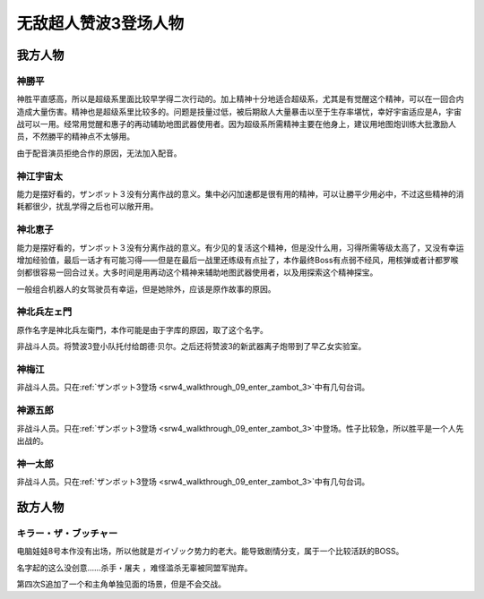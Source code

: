 .. meta::
   :description: 神胜平直感高，所以是超级系里面比较早学得二次行动的。加上精神十分地适合超级系，尤其是有觉醒这个精神，可以在一回合内造成大量伤害。精神也是超级系里比较多的。问题是技量过低，被后期敌人大量暴击以至于生存率堪忧，幸好宇宙适应是A，宇宙战可以一用。经常用觉醒和惠子的再动辅助地图武器使用者。因为超级系所需精神主要在他身上，建议用地图炮

.. _srw4_pilots_zambot_3:

无敌超人赞波3登场人物
=====================

------------------------
我方人物
------------------------


^^^^^^^^^^^^^^^^^^
神勝平
^^^^^^^^^^^^^^^^^^

神胜平直感高，所以是超级系里面比较早学得二次行动的。加上精神十分地适合超级系，尤其是有觉醒这个精神，可以在一回合内造成大量伤害。精神也是超级系里比较多的。问题是技量过低，被后期敌人大量暴击以至于生存率堪忧，幸好宇宙适应是A，宇宙战可以一用。经常用觉醒和惠子的再动辅助地图武器使用者。因为超级系所需精神主要在他身上，建议用地图炮训练大批激励人员，不然勝平的精神点不太够用。

由于配音演员拒绝合作的原因，无法加入配音。

^^^^^^^^^^^^^^^^^^
神江宇宙太
^^^^^^^^^^^^^^^^^^

能力是摆好看的，ザンボット３没有分离作战的意义。集中必闪加速都是很有用的精神，可以让勝平少用必中，不过这些精神的消耗都很少，扰乱学得之后也可以敞开用。

^^^^^^^^^^^^^^^^^^
神北恵子
^^^^^^^^^^^^^^^^^^

能力是摆好看的，ザンボット３没有分离作战的意义。有少见的复活这个精神，但是没什么用，习得所需等级太高了，又没有幸运增加经验值，最后一话才有可能习得——但是在最后一战里还练级有点扯了，本作最终Boss有点弱不经风，用核弹或者计都罗喉剑都很容易一回合过关。大多时间是用再动这个精神来辅助地图武器使用者，以及用探索这个精神探宝。

一般组合机器人的女驾驶员有幸运，但是她除外，应该是原作故事的原因。

^^^^^^^^^^^^^^^^^^
神北兵左ェ門
^^^^^^^^^^^^^^^^^^
原作名字是神北兵左衛門，本作可能是由于字库的原因，取了这个名字。

非战斗人员。将赞波3登小队托付给朗德·贝尔。之后还将赞波3的新武器离子炮带到了早乙女实验室。

^^^^^^^^^^^^^^^^^^
神梅江
^^^^^^^^^^^^^^^^^^
非战斗人员。只在\ :ref:`ザンボット3登场 <srw4_walkthrough_09_enter_zambot_3>`\ 中有几句台词。

^^^^^^^^^^^^^^^^^^
神源五郎
^^^^^^^^^^^^^^^^^^
非战斗人员。只在\ :ref:`ザンボット3登场 <srw4_walkthrough_09_enter_zambot_3>`\ 中登场。性子比较急，所以胜平是一个人先出战的。

^^^^^^^^^^^^^^^^^^
神一太郎
^^^^^^^^^^^^^^^^^^
非战斗人员。只在\ :ref:`ザンボット3登场 <srw4_walkthrough_09_enter_zambot_3>`\ 中有几句台词。

------------------------
敌方人物
------------------------

^^^^^^^^^^^^^^^^^^^^^^^^^^^^
キラー・ザ・ブッチャー 
^^^^^^^^^^^^^^^^^^^^^^^^^^^^
.. _srw4_pilot_killer_the_butcher:

电脑娃娃8号本作没有出场，所以他就是ガイゾック势力的老大。能导致剧情分支，属于一个比较活跃的BOSS。

名字起的这么没创意……杀手・屠夫 ，难怪滥杀无辜被同盟军抛弃。

第四次S追加了一个和主角单独见面的场景，但是不会交战。
